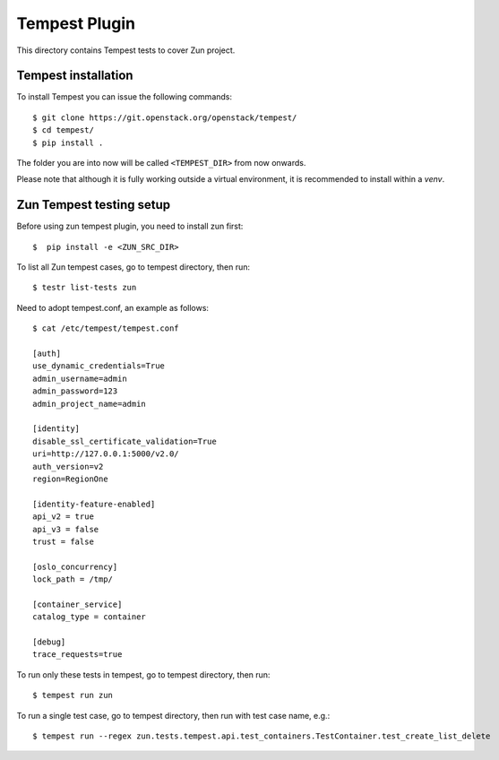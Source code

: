 ==============
Tempest Plugin
==============

This directory contains Tempest tests to cover Zun project.


Tempest installation
--------------------

To install Tempest you can issue the following commands::

    $ git clone https://git.openstack.org/openstack/tempest/
    $ cd tempest/
    $ pip install .

The folder you are into now will be called ``<TEMPEST_DIR>`` from now onwards.

Please note that although it is fully working outside a virtual environment, it
is recommended to install within a `venv`.

Zun Tempest testing setup
-------------------------

Before using zun tempest plugin, you need to install zun first::

    $  pip install -e <ZUN_SRC_DIR>

To list all Zun tempest cases, go to tempest directory, then run::

    $ testr list-tests zun

Need to adopt tempest.conf, an example as follows::

    $ cat /etc/tempest/tempest.conf

    [auth]
    use_dynamic_credentials=True
    admin_username=admin
    admin_password=123
    admin_project_name=admin

    [identity]
    disable_ssl_certificate_validation=True
    uri=http://127.0.0.1:5000/v2.0/
    auth_version=v2
    region=RegionOne

    [identity-feature-enabled]
    api_v2 = true
    api_v3 = false
    trust = false

    [oslo_concurrency]
    lock_path = /tmp/

    [container_service]
    catalog_type = container

    [debug]
    trace_requests=true

To run only these tests in tempest, go to tempest directory, then run::

    $ tempest run zun

To run a single test case, go to tempest directory, then run with test case name, e.g.::

    $ tempest run --regex zun.tests.tempest.api.test_containers.TestContainer.test_create_list_delete

